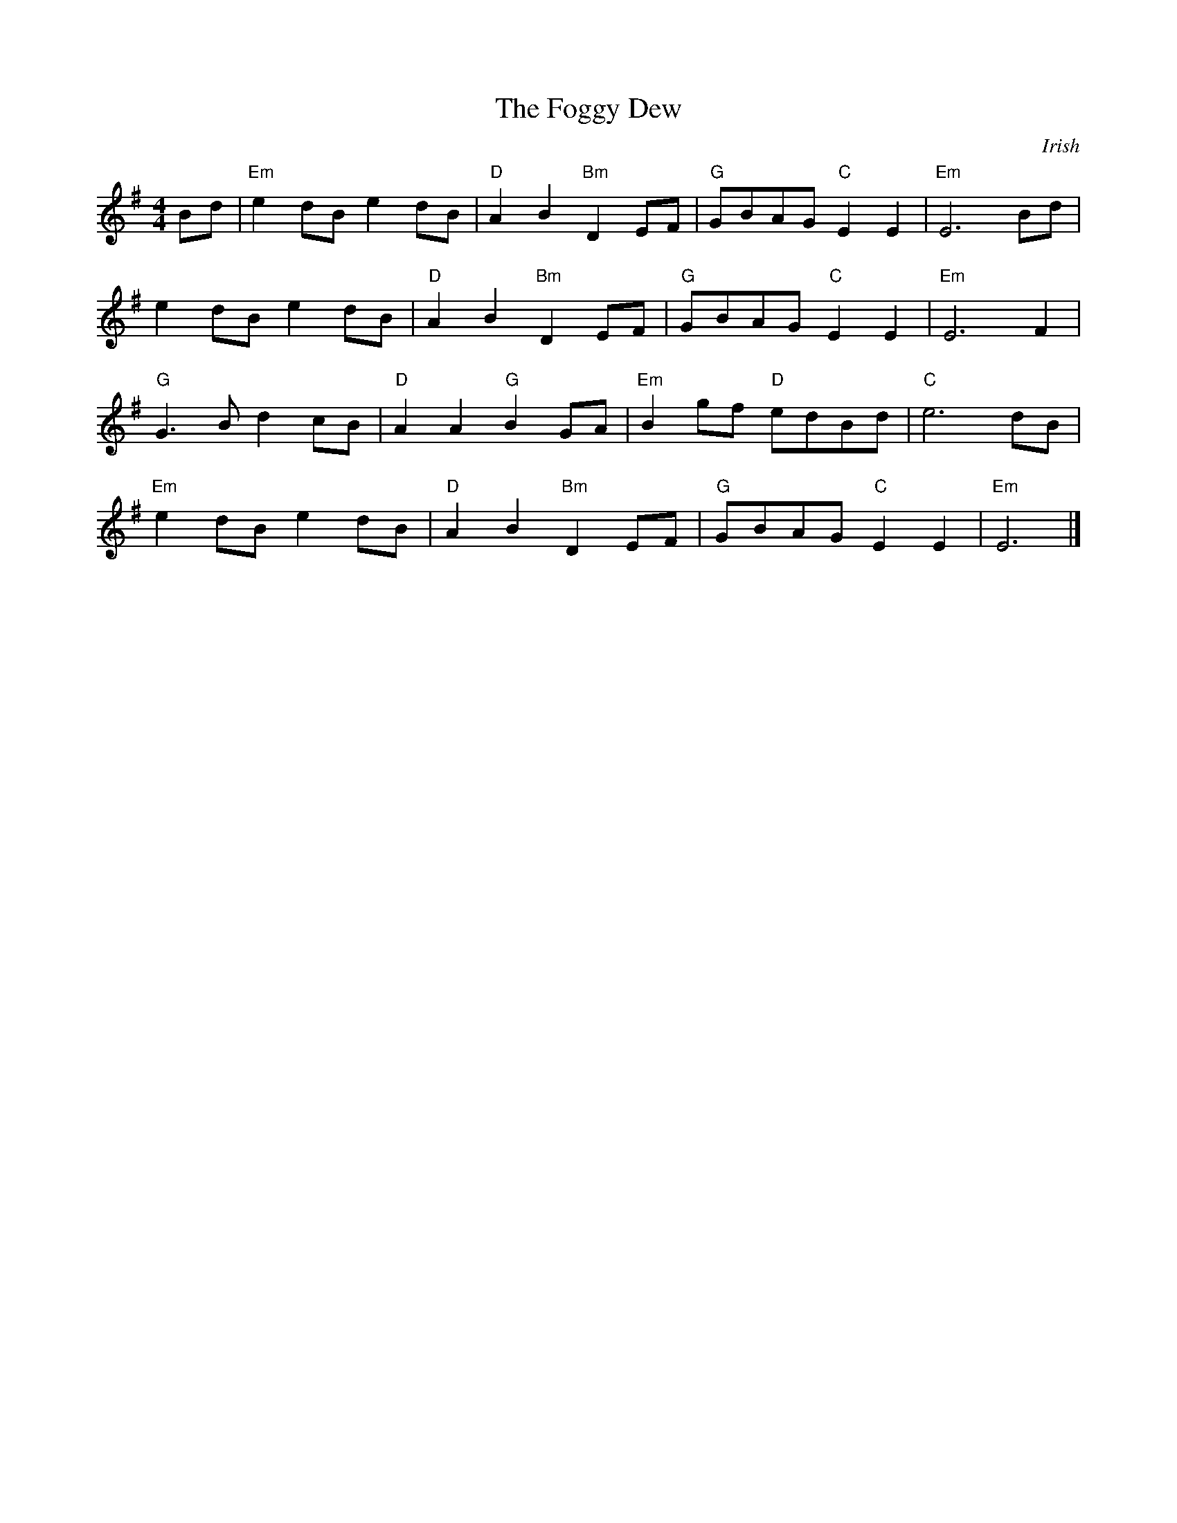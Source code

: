 X:36
T:The Foggy Dew
C:Irish
M:4/4
L:1/8
K:G major
Bd | "Em"e2 dB e2 dB | "D"A2 B2 "Bm"D2 EF | "G"GBAG "C"E2 E2 | "Em"E6 Bd |
e2 dB e2 dB | "D"A2 B2 "Bm"D2 EF | "G"GBAG "C"E2 E2 | "Em"E6 F2 |
"G"G3 B d2 cB | "D"A2 A2 "G"B2 GA | "Em"B2 gf "D"edBd | "C"e6 dB |
"Em"e2 dB e2 dB | "D"A2 B2 "Bm"D2 EF | "G"GBAG "C"E2 E2 | "Em"E6 |]
